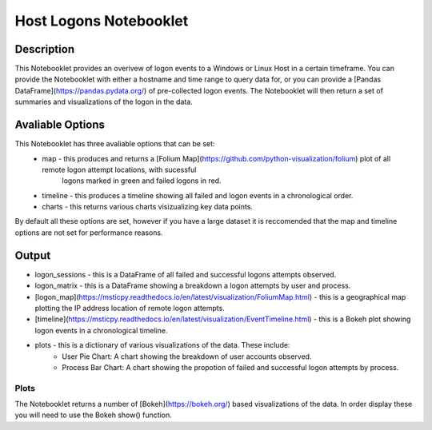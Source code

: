 Host Logons Notebooklet
=======================

Description
-----------

This Notebooklet provides an overivew of logon events to a Windows or Linux Host in a certain timeframe.
You can provide the Notebooklet with either a hostname and time range to query data for, or you can 
provide a [Pandas DataFrame](https://pandas.pydata.org/) of pre-collected logon events. The Notebooklet will then return a set of 
summaries and visualizations of the logon in the data.

Avaliable Options
-----------------
This Notebooklet has three avaliable options that can be set:
    * map - this produces and returns a [Folium Map](https://github.com/python-visualization/folium) plot of all remote logon attempt locations, with sucessful 
        logons marked in green and failed logons in red.
    * timeline - this produces a timeline showing all failed and logon events in a chronological order.
    * charts - this returns various charts visizualizing key data points.
By default all these options are set, however if you have a large dataset it is reccomended that the map and 
timeline options are not set for performance reasons.

Output
------
* logon_sessions - this is a DataFrame of all failed and successful logons attempts observed.
* logon_matrix - this is a DataFrame showing a breakdown a logon attempts by user and process.
* [logon_map](https://msticpy.readthedocs.io/en/latest/visualization/FoliumMap.html) - this is a geographical map plotting the IP address location of remote logon attempts.
* [timeline](https://msticpy.readthedocs.io/en/latest/visualization/EventTimeline.html) - this is a Bokeh plot showing logon events in a chronological timeline.
* plots - this is a dictionary of various visualizations of the data. These include:
    * User Pie Chart: A chart showing the breakdown of user accounts observed.
    * Process Bar Chart: A chart showing the propotion of failed and successful logon attempts by process.

Plots
~~~~~
The Notebooklet returns a number of [Bokeh](https://bokeh.org/) based visualizations of the data. In order display these you
will need to use the Bokeh show() function.

.. code:: ipython3
    from bokeh.io import show
    show(plot)
